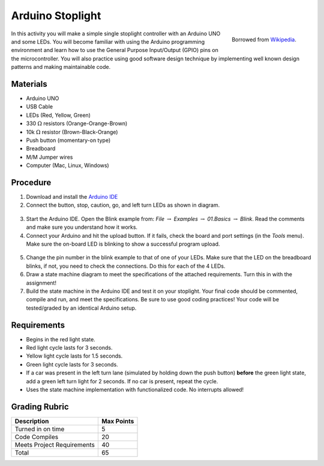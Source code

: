 .. _arduino_stoplight:

Arduino Stoplight
=================

.. figure:: ./images/icon_stoplight.jpg
   :align: right
   :scale: 50 %

   Borrowed from `Wikipedia <https://commons.wikimedia.org/wiki/File:Sunnyvale_left_turn_light_2.jpg>`_.

In this activity you will make a simple single stoplight controller with an
Arduino UNO and some LEDs. You will become familiar with using the Arduino
programming environment and learn how to use the General Purpose Input/Output
(GPIO) pins on the microcontroller. You will also practice using good software
design technique by implementing well known design patterns and making
maintainable code.

Materials
---------
* Arduino UNO
* USB Cable
* LEDs (Red, Yellow, Green)
* 330 :math:`\Omega` resistors (Orange-Orange-Brown)
* 10k :math:`\Omega` resistor (Brown-Black-Orange)
* Push button (momentary-on type)
* Breadboard
* M/M Jumper wires
* Computer (Mac, Linux, Windows)

Procedure
---------
1. Download and install the `Arduino IDE <https://www.arduino.cc/en/Main/Software>`_
2. Connect the button, stop, caution, go, and left turn LEDs as shown in diagram.

.. figure:: ./images/fritzing_stoplight.png
   :align: center
   :scale: 50%

3. Start the Arduino IDE. Open the Blink example from: *File* :math:`\rightarrow`
   *Examples* :math:`\rightarrow` *01.Basics* :math:`\rightarrow` *Blink*. Read the comments and
   make sure you understand how it works.
4. Connect your Arduino and hit the upload button.
   If it fails, check the board and port settings (in the *Tools* menu). Make
   sure the on-board LED is blinking to show a successful program upload.

.. figure:: ./images/upload_button.png
   :align: center
   :scale: 75 %

5. Change the pin number in the blink example to that of one of your LEDs. Make
   sure that the LED on the breadboard blinks, if not, you need to check the
   connections. Do this for each of the 4 LEDs.
6. Draw a state machine diagram to meet the specifications of the attached
   requirements. Turn this in with the assignment!
7. Build the state machine in the Arduino IDE and test it on your stoplight.
   Your final code should be commented, compile and run, and meet the
   specifications. Be sure to use good coding practices! Your code will be
   tested/graded by an identical Arduino setup.

Requirements
------------
* Begins in the red light state.
* Red light cycle lasts for 3 seconds.
* Yellow light cycle lasts for 1.5 seconds.
* Green light cycle lasts for 3 seconds.
* If a car was present in the left turn lane (simulated by holding down the push
  button) **before** the green light state, add a green left turn light for 2
  seconds. If no car is present, repeat the cycle.
* Uses the state machine implementation with functionalized code. No interrupts allowed!

Grading Rubric
--------------

============================== ==========
Description                    Max Points
============================== ==========
Turned in on time              5
Code Compiles                  20
Meets Project Requirements     40
Total                          65
============================== ==========
